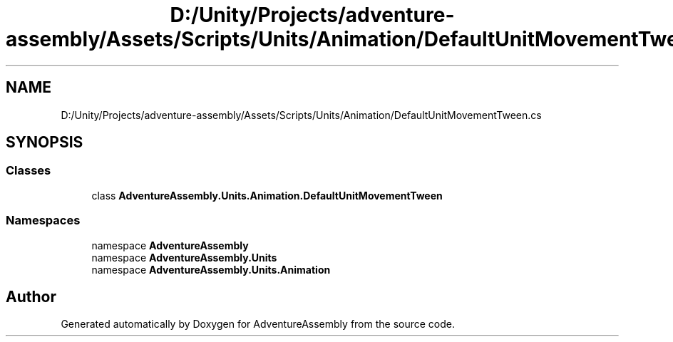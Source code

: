 .TH "D:/Unity/Projects/adventure-assembly/Assets/Scripts/Units/Animation/DefaultUnitMovementTween.cs" 3 "AdventureAssembly" \" -*- nroff -*-
.ad l
.nh
.SH NAME
D:/Unity/Projects/adventure-assembly/Assets/Scripts/Units/Animation/DefaultUnitMovementTween.cs
.SH SYNOPSIS
.br
.PP
.SS "Classes"

.in +1c
.ti -1c
.RI "class \fBAdventureAssembly\&.Units\&.Animation\&.DefaultUnitMovementTween\fP"
.br
.in -1c
.SS "Namespaces"

.in +1c
.ti -1c
.RI "namespace \fBAdventureAssembly\fP"
.br
.ti -1c
.RI "namespace \fBAdventureAssembly\&.Units\fP"
.br
.ti -1c
.RI "namespace \fBAdventureAssembly\&.Units\&.Animation\fP"
.br
.in -1c
.SH "Author"
.PP 
Generated automatically by Doxygen for AdventureAssembly from the source code\&.
